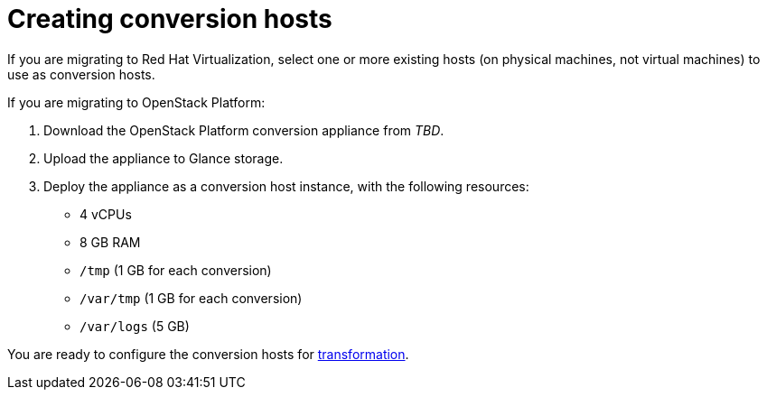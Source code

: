 [id="Creating_conversion_hosts"]
= Creating conversion hosts

If you are migrating to Red Hat Virtualization, select one or more existing hosts (on physical machines, not virtual machines) to use as conversion hosts.

If you are migrating to OpenStack Platform:

. Download the OpenStack Platform conversion appliance from _TBD_.
. Upload the appliance to Glance storage.
. Deploy the appliance as a conversion host instance, with the following resources:

* 4 vCPUs
* 8 GB RAM
* `/tmp` (1 GB for each conversion)
* `/var/tmp` (1 GB for each conversion)
* `/var/logs` (5 GB)


You are ready to configure the conversion hosts for xref:Configuring_conversion_hosts_for_transformation[transformation].
